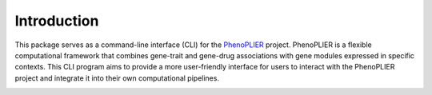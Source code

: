 Introduction
============

This package serves as a command-line interface (CLI) for the `PhenoPLIER <https://github.com/haoyu-zc/phenoplier?tab=readme-ov-file>`_ project. 
PhenoPLIER is a flexible computational framework that combines gene-trait and gene-drug associations with gene modules expressed in specific contexts. 
This CLI program aims to provide a more user-friendly interface for users to interact with the PhenoPLIER project and integrate it into their own computational pipelines.

.. image:: _static/phenoplier_overview.png
    :alt: Phenoplier Overview

